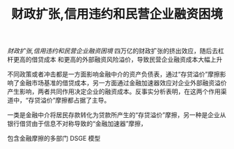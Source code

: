 :PROPERTIES:
:ROAM_REFS: @梅冬州2021财政扩张
:ID:       bc50435e-c730-4f6b-967d-d91cf1ef6bde
:mtime:    20220116195728 20220116104808
:ctime:    20220116104808
:END:
#+TITLE: 财政扩张,信用违约和民营企业融资困境

#+filetags: :财政政策:thesis:
#+bibliography: ../reference.bib
[[~/Documents/roam/thesis/lib/财政扩张、信用违约和民营企业融资困境_梅冬州.pdf][财政扩张,信用违约和民营企业融资困境]]
四万亿的财政扩张的挤出效应，随后去杠杆更高的借贷成本 和更高的外部融资风险溢价，导致民营企业融资成本大幅上升

不同政策或者冲击都是一方面影响金融中介的资产负债表，通过“存贷溢价”摩擦影响了金融市场基准的借贷成本，另一方面通过金融加速器效应对企业外部融资溢价产生影响，两者共同作用决定企业的融资成本。反事实分析表明，在这两个作用渠道中，“存贷溢价”摩擦都占据了主导。

一类是金融中介将居民存款转化为贷款所产生的“存贷溢价”摩擦，另一种是企业从银行借贷由于信息不对称导致的“金融加速器”摩擦，

包含金融摩擦的多部门 DSGE 模型
